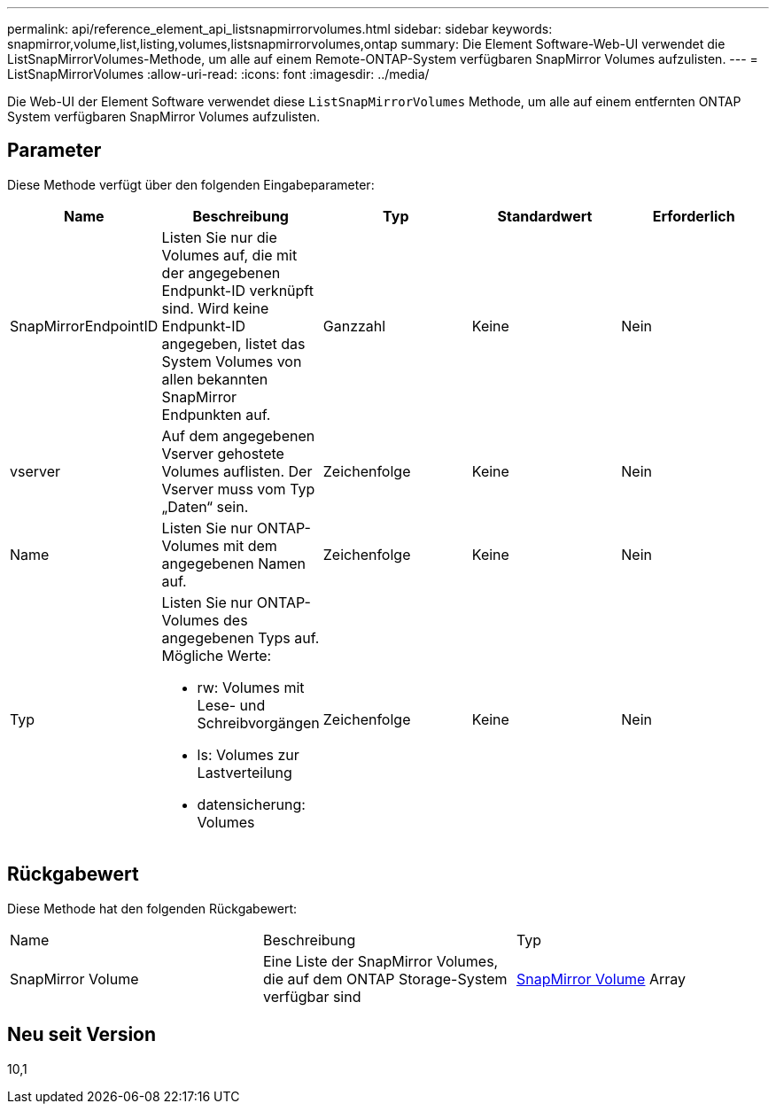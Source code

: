 ---
permalink: api/reference_element_api_listsnapmirrorvolumes.html 
sidebar: sidebar 
keywords: snapmirror,volume,list,listing,volumes,listsnapmirrorvolumes,ontap 
summary: Die Element Software-Web-UI verwendet die ListSnapMirrorVolumes-Methode, um alle auf einem Remote-ONTAP-System verfügbaren SnapMirror Volumes aufzulisten. 
---
= ListSnapMirrorVolumes
:allow-uri-read: 
:icons: font
:imagesdir: ../media/


[role="lead"]
Die Web-UI der Element Software verwendet diese `ListSnapMirrorVolumes` Methode, um alle auf einem entfernten ONTAP System verfügbaren SnapMirror Volumes aufzulisten.



== Parameter

Diese Methode verfügt über den folgenden Eingabeparameter:

|===
| Name | Beschreibung | Typ | Standardwert | Erforderlich 


 a| 
SnapMirrorEndpointID
 a| 
Listen Sie nur die Volumes auf, die mit der angegebenen Endpunkt-ID verknüpft sind. Wird keine Endpunkt-ID angegeben, listet das System Volumes von allen bekannten SnapMirror Endpunkten auf.
 a| 
Ganzzahl
 a| 
Keine
 a| 
Nein



 a| 
vserver
 a| 
Auf dem angegebenen Vserver gehostete Volumes auflisten. Der Vserver muss vom Typ „Daten“ sein.
 a| 
Zeichenfolge
 a| 
Keine
 a| 
Nein



 a| 
Name
 a| 
Listen Sie nur ONTAP-Volumes mit dem angegebenen Namen auf.
 a| 
Zeichenfolge
 a| 
Keine
 a| 
Nein



 a| 
Typ
 a| 
Listen Sie nur ONTAP-Volumes des angegebenen Typs auf. Mögliche Werte:

* rw: Volumes mit Lese- und Schreibvorgängen
* ls: Volumes zur Lastverteilung
* datensicherung: Volumes

 a| 
Zeichenfolge
 a| 
Keine
 a| 
Nein

|===


== Rückgabewert

Diese Methode hat den folgenden Rückgabewert:

|===


| Name | Beschreibung | Typ 


 a| 
SnapMirror Volume
 a| 
Eine Liste der SnapMirror Volumes, die auf dem ONTAP Storage-System verfügbar sind
 a| 
xref:reference_element_api_snapmirrorvolume.adoc[SnapMirror Volume] Array

|===


== Neu seit Version

10,1
